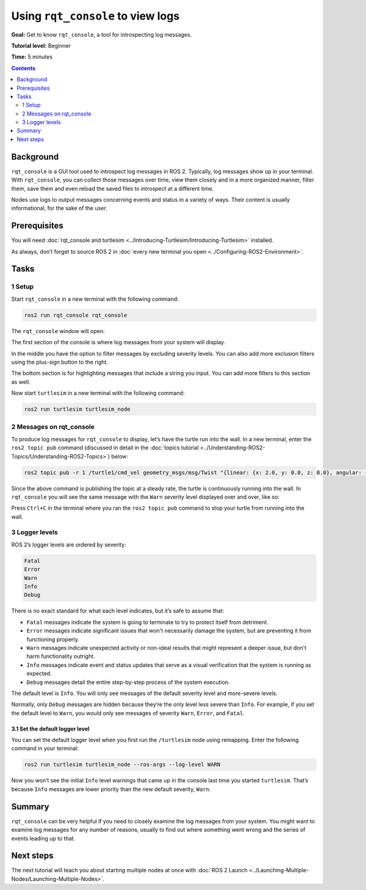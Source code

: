 .. redirect-from::

    Tutorials/Rqt-Console/Using-Rqt-Console

.. _rqt_console:

Using ``rqt_console`` to view logs
==================================

**Goal:** Get to know ``rqt_console``, a tool for introspecting log messages.

**Tutorial level:** Beginner

**Time:** 5 minutes

.. contents:: Contents
   :depth: 2
   :local:

Background
----------

``rqt_console`` is a GUI tool used to introspect log messages in ROS 2.
Typically, log messages show up in your terminal.
With ``rqt_console``, you can collect those messages over time, view them closely and in a more organized manner, filter them, save them and even reload the saved files to introspect at a different time.

Nodes use logs to output messages concerning events and status in a variety of ways.
Their content is usually informational, for the sake of the user.

Prerequisites
-------------

You will need :doc:`rqt_console and turtlesim <../Introducing-Turtlesim/Introducing-Turtlesim>` installed.

As always, don’t forget to source ROS 2 in :doc:`every new terminal you open <../Configuring-ROS2-Environment>`.


Tasks
-----

1 Setup
^^^^^^^

Start ``rqt_console`` in a new terminal with the following command:

.. code-block:: console

    ros2 run rqt_console rqt_console

The ``rqt_console`` window will open:

.. image:: images/console.png

The first section of the console is where log messages from your system will display.

In the middle you have the option to filter messages by excluding severity levels.
You can also add more exclusion filters using the plus-sign button to the right.

The bottom section is for highlighting messages that include a string you input.
You can add more filters to this section as well.

Now start ``turtlesim`` in a new terminal with the following command:

.. code-block:: console

    ros2 run turtlesim turtlesim_node

2 Messages on rqt_console
^^^^^^^^^^^^^^^^^^^^^^^^^

To produce log messages for ``rqt_console`` to display, let’s have the turtle run into the wall.
In a new terminal, enter the ``ros2 topic pub`` command (discussed in detail in the :doc:`topics tutorial <../Understanding-ROS2-Topics/Understanding-ROS2-Topics>`) below:

.. code-block:: console

    ros2 topic pub -r 1 /turtle1/cmd_vel geometry_msgs/msg/Twist "{linear: {x: 2.0, y: 0.0, z: 0.0}, angular: {x: 0.0,y: 0.0,z: 0.0}}"

Since the above command is publishing the topic at a steady rate, the turtle is continuously running into the wall.
In ``rqt_console`` you will see the same message with the ``Warn`` severity level displayed over and over, like so:

.. image:: images/warn.png

Press ``Ctrl+C`` in the terminal where you ran the ``ros2 topic pub`` command to stop your turtle from running into the wall.

3 Logger levels
^^^^^^^^^^^^^^^

ROS 2’s logger levels are ordered by severity:

.. code-block:: console

    Fatal
    Error
    Warn
    Info
    Debug

There is no exact standard for what each level indicates, but it’s safe to assume that:

* ``Fatal`` messages indicate the system is going to terminate to try to protect itself from detriment.
* ``Error`` messages indicate significant issues that won't necessarily damage the system, but are preventing it from functioning properly.
* ``Warn`` messages indicate unexpected activity or non-ideal results that might represent a deeper issue, but don't harm functionality outright.
* ``Info`` messages indicate event and status updates that serve as a visual verification that the system is running as expected.
* ``Debug`` messages detail the entire step-by-step process of the system execution.

The default level is ``Info``.
You will only see messages of the default severity level and more-severe levels.

Normally, only ``Debug`` messages are hidden because they’re the only level less severe than ``Info``.
For example, if you set the default level to ``Warn``, you would only see messages of severity ``Warn``, ``Error``, and ``Fatal``.

3.1 Set the default logger level
~~~~~~~~~~~~~~~~~~~~~~~~~~~~~~~~

You can set the default logger level when you first run the ``/turtlesim`` node using remapping.
Enter the following command in your terminal:

.. code-block:: console

    ros2 run turtlesim turtlesim_node --ros-args --log-level WARN

Now you won’t see the initial ``Info`` level warnings that came up in the console last time you started ``turtlesim``.
That’s because ``Info`` messages are lower priority than the new default severity, ``Warn``.

Summary
-------

``rqt_console`` can be very helpful if you need to closely examine the log messages from your system.
You might want to examine log messages for any number of reasons, usually to find out where something went wrong and the series of events leading up to that.

Next steps
----------

The next tutorial will teach you about starting multiple nodes at once with :doc:`ROS 2 Launch <../Launching-Multiple-Nodes/Launching-Multiple-Nodes>`.
